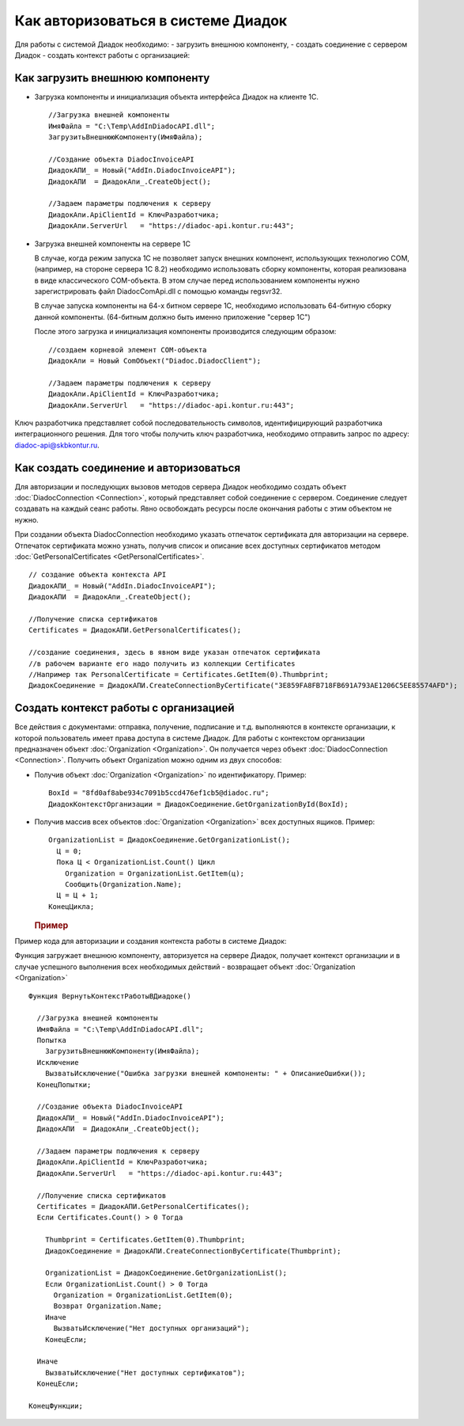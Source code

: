 ﻿Как авторизоваться в системе Диадок
===================================

Для работы с системой Диадок необходимо: - загрузить внешнюю компоненту,
- создать соединение с сервером Диадок - создать контекст работы с
организацией:

Как загрузить внешнюю компоненту
----------------------------------------

-  Загрузка компоненты и инициализация объекта интерфейса Диадок на
   клиенте 1С.

   ::

                   //Загрузка внешней компоненты
                   ИмяФайла = "C:\Temp\AddInDiadocAPI.dll";
                   ЗагрузитьВнешнююКомпоненту(ИмяФайла);

                   //Создание объекта DiadocInvoiceAPI
                   ДиадокАПИ_ = Новый("AddIn.DiadocInvoiceAPI");
                   ДиадокАПИ  = ДиадокАпи_.CreateObject();

                   //Задаем параметры подлючения к серверу
                   ДиадокАпи.ApiClientId = КлючРазработчика;
                   ДиадокАпи.ServerUrl   = "https://diadoc-api.kontur.ru:443";

-  Загрузка внешней компоненты на сервере 1С

   В случае, когда режим запуска 1С не позволяет запуск внешних
   компонент, использующих технологию COM, (например, на стороне сервера
   1С 8.2) необходимо использовать сборку компоненты, которая
   реализована в виде классического COM-объекта. В этом случае перед
   использованием компоненты нужно зарегистрировать файл
   DiadocComApi.dll с помощью команды regsvr32.

   В случае запуска компоненты на 64-х битном сервере 1С, необходимо
   использовать 64-битную сборку данной компоненты. (64-битным должно
   быть именно приложение "сервер 1С")

   После этого загрузка и инициализация компоненты производится
   следующим образом:

   ::

                   //создаем корневой элемент COM-объекта
                   ДиадокАпи = Новый ComОбъект("Diadoc.DiadocClient");

                   //Задаем параметры подлючения к серверу
                   ДиадокАпи.ApiClientId = КлючРазработчика;
                   ДиадокАпи.ServerUrl   = "https://diadoc-api.kontur.ru:443";

Ключ разработчика представляет собой последовательность символов,
идентифицирующий разработчика интеграционного решения. Для того чтобы получить ключ разработчика,
необходимо отправить запрос по адресу: diadoc-api@skbkontur.ru.

Как создать соединение и авторизоваться
----------------------------------------

Для авторизации и последующих вызовов методов сервера Диадок необходимо
создать объект :doc:`DiadocConnection <Connection>`, который представляет
собой соединение с сервером. Соединение следует создавать на каждый
сеанс работы. Явно освобождать ресурсы после окончания работы с этим
объектом не нужно.

При создании объекта DiadocConnection необходимо указать отпечаток
сертификата для авторизации на сервере. Отпечаток сертификата можно
узнать, получив список и описание всех доступных сертификатов методом
:doc:`GetPersonalCertificates <GetPersonalCertificates>`.

::

            // создание объекта контекста API
            ДиадокАПИ_ = Новый("AddIn.DiadocInvoiceAPI");
            ДиадокАПИ  = ДиадокАпи_.CreateObject();

            //Получение списка сертификатов
            Certificates = ДиадокАПИ.GetPersonalCertificates();

            //создание соединения, здесь в явном виде указан отпечаток сертификата
            //в рабочем варианте его надо получить из коллекции Certificates
            //Например так PersonalCertificate = Certificates.GetItem(0).Thumbprint;
            ДиадокСоединение = ДиадокАПИ.CreateConnectionByCertificate("3E859FA8FB718FB691A793AE1206C5EE85574AFD");

﻿Создать контекст работы с организацией
----------------------------------------


Все действия с документами: отправка, получение, подписание и т.д.
выполняются в контексте организации, к которой пользователь имеет права
доступа в системе Диадок. Для работы с контекстом организации
предназначен объект :doc:`Organization <Organization>`. Он получается через
объект :doc:`DiadocConnection <Connection>`. Получить объект Organization
можно одним из двух способов:

-  Получив объект :doc:`Organization <Organization>` по идентификатору.
   Пример:

   ::

                   BoxId = "8fd0af8abe934c7091b5ccd476ef1cb5@diadoc.ru";
                   ДиадокКонтекстОрганизации = ДиадокСоединение.GetOrganizationById(BoxId);

-  Получив массив всех объектов :doc:`Organization <Organization>` всех
   доступных ящиков. Пример:

   ::

                     OrganizationList = ДиадокСоединение.GetOrganizationList();
                       Ц = 0;
                       Пока Ц < OrganizationList.Count() Цикл
                         Organization = OrganizationList.GetItem(ц);
                         Сообщить(Organization.Name);
                       Ц = Ц + 1;
                     КонецЦикла;

   .. rubric:: Пример
      :name: пример

Пример кода для авторизации и создания контекста работы в системе
Диадок:

Функция загружает внешнюю компоненту, авторизуется на сервере Диадок,
получает контекст организации и в случае успешного выполнения всех
необходимых действий - возвращает объект :doc:`Organization <Organization>`

::

            Функция ВернутьКонтекстРаботыВДиадоке()

              //Загрузка внешней компоненты
              ИмяФайла = "C:\Temp\AddInDiadocAPI.dll";
              Попытка
                ЗагрузитьВнешнююКомпоненту(ИмяФайла);
              Исключение
                ВызватьИсключение("Ошибка загрузки внешней компоненты: " + ОписаниеОшибки());
              КонецПопытки;

              //Создание объекта DiadocInvoiceAPI
              ДиадокАПИ_ = Новый("AddIn.DiadocInvoiceAPI");
              ДиадокАПИ  = ДиадокАпи_.CreateObject();

              //Задаем параметры подлючения к серверу
              ДиадокАпи.ApiClientId = КлючРазработчика;
              ДиадокАпи.ServerUrl   = "https://diadoc-api.kontur.ru:443";

              //Получение списка сертификатов
              Certificates = ДиадокАПИ.GetPersonalCertificates();
              Если Certificates.Count() > 0 Тогда

                Thumbprint = Certificates.GetItem(0).Thumbprint;
                ДиадокСоединение = ДиадокАПИ.CreateConnectionByCertificate(Thumbprint);

                OrganizationList = ДиадокСоединение.GetOrganizationList();
                Если OrganizationList.Count() > 0 Тогда
                  Organization = OrganizationList.GetItem(0);
                  Возврат Organization.Name;
                Иначе
                  ВызватьИсключение("Нет доступных организаций");
                КонецЕсли;

              Иначе
                ВызватьИсключение("Нет доступных сертификатов");
              КонецЕсли;

            КонецФункции;
